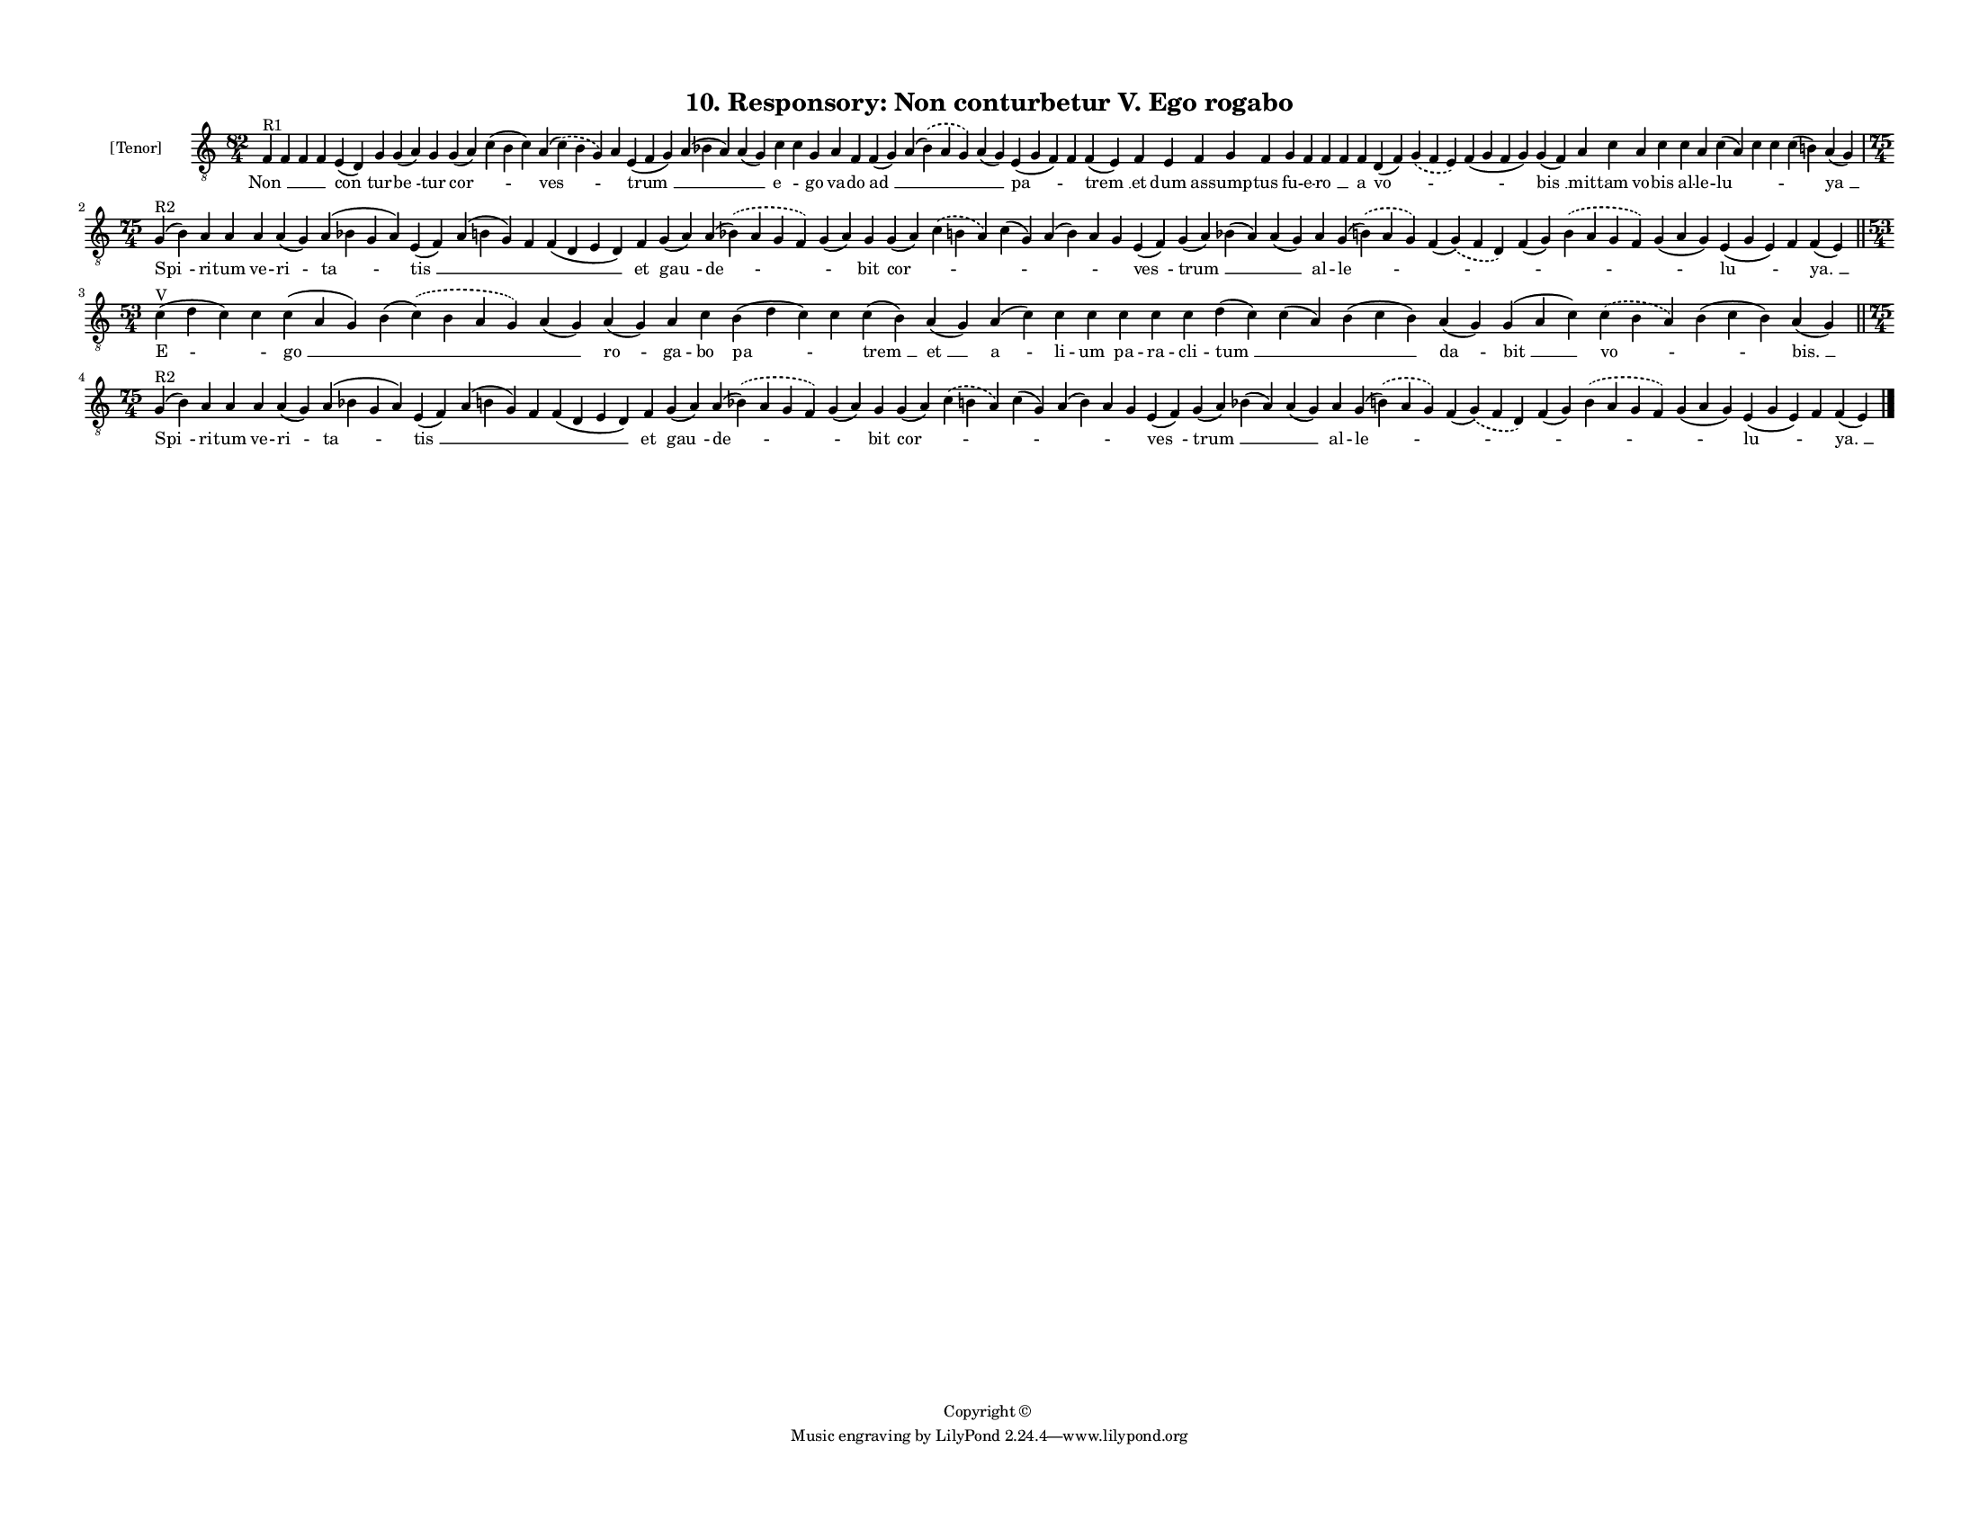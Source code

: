 
\version "2.18.2"
% automatically converted by musicxml2ly from musicxml/F3O10ps_Responsory_Non_conturbetur_V_Ego_rogabo.xml

\header {
    encodingsoftware = "Sibelius 6.2"
    encodingdate = "2017-03-20"
    copyright = "Copyright © "
    title = "10. Responsory: Non conturbetur V. Ego rogabo"
    }

#(set-global-staff-size 11.3811023622)
\paper {
    paper-width = 27.94\cm
    paper-height = 21.59\cm
    top-margin = 1.2\cm
    bottom-margin = 1.2\cm
    left-margin = 1.2\cm
    right-margin = 1.2\cm
    between-system-space = 0.93\cm
    page-top-space = 1.27\cm
    }
\layout {
    \context { \Score
        autoBeaming = ##f
        }
    }
PartPOneVoiceOne =  \relative f {
    \clef "treble_8" \key c \major \time 82/4 | % 1
    f4 ^"R1" f4 f4 f4 e4 ( d4 ) g4 g4 ( a4 ) g4 g4 ( a4 ) c4 ( b4 c4 ) a4
    ( \slurDashed c4 ) ( \slurSolid b4 g4 ) a4 e4 ( f4 g4 ) a4 ( bes4 a4
    ) a4 ( g4 ) c4 c4 g4 a4 f4 f4 ( g4 ) a4 ( \slurDashed bes4 ) (
    \slurSolid a4 g4 ) a4 ( g4 ) e4 ( g4 f4 ) f4 f4 ( e4 ) f4 e4 f4 g4 f4
    g4 f4 f4 f4 f4 d4 ( f4 ) \slurDashed g4 ( \slurSolid f4 e4 ) f4 ( g4
    f4 g4 ) g4 ( f4 ) a4 c4 a4 c4 c4 a4 c4 ( a4 ) c4 c4 c4 ( b4 ) a4 ( g4
    ) \break | % 2
    \time 75/4  | % 2
    g4 ^"R2" ( b4 ) a4 a4 a4 a4 ( g4 ) a4 ( bes4 g4 a4 ) e4 ( f4 ) a4 (
    b4 g4 ) f4 f4 ( d4 e4 d4 ) f4 g4 ( a4 ) a4 ( \slurDashed bes4 ) (
    \slurSolid a4 g4 f4 ) g4 ( a4 ) g4 g4 ( a4 ) \slurDashed c4 (
    \slurSolid b4 a4 ) c4 ( g4 ) a4 ( b4 ) a4 g4 e4 ( f4 ) g4 ( a4 ) bes4
    ( a4 ) a4 ( g4 ) a4 g4 ( \slurDashed b4 ) ( \slurSolid a4 g4 ) f4 (
    \slurDashed g4 ) ( \slurSolid f4 d4 ) f4 ( g4 ) \slurDashed b4 (
    \slurSolid a4 g4 f4 ) g4 ( a4 g4 ) e4 ( g4 e4 ) f4 f4 ( e4 ) \bar
    "||"
    \break | % 3
    \time 53/4  | % 3
    c'4 ^"V" ( d4 c4 ) c4 c4 ( a4 g4 ) b4 ( \slurDashed c4 ) (
    \slurSolid b4 a4 g4 ) a4 ( g4 ) a4 ( g4 ) a4 c4 b4 ( d4 c4 ) c4 c4 (
    b4 ) a4 ( g4 ) a4 ( c4 ) c4 c4 c4 c4 c4 d4 ( c4 ) c4 ( a4 ) b4 ( c4
    b4 ) a4 ( g4 ) g4 ( a4 c4 ) \slurDashed c4 ( \slurSolid b4 a4 ) b4 (
    c4 b4 ) a4 ( g4 ) \bar "||"
    \break | % 4
    \time 75/4  | % 4
    g4 ^"R2" ( b4 ) a4 a4 a4 a4 ( g4 ) a4 ( bes4 g4 a4 ) e4 ( f4 ) a4 (
    b4 g4 ) f4 f4 ( d4 e4 d4 ) f4 g4 ( a4 ) a4 ( \slurDashed bes4 ) (
    \slurSolid a4 g4 f4 ) g4 ( a4 ) g4 g4 ( a4 ) \slurDashed c4 (
    \slurSolid b4 a4 ) c4 ( g4 ) a4 ( b4 ) a4 g4 e4 ( f4 ) g4 ( a4 ) bes4
    ( a4 ) a4 ( g4 ) a4 g4 ( \slurDashed b4 ) ( \slurSolid a4 g4 ) f4 (
    \slurDashed g4 ) ( \slurSolid f4 d4 ) f4 ( g4 ) \slurDashed b4 (
    \slurSolid a4 g4 f4 ) g4 ( a4 g4 ) e4 ( g4 e4 ) f4 f4 ( e4 ) \bar
    "|."
    }

PartPOneVoiceOneLyricsOne =  \lyricmode { "Non " __ \skip4 \skip4 \skip4
    "con " -- tur -- "be " -- tur "cor " -- \skip4 "ves " -- \skip4
    "trum " __ \skip4 \skip4 "e " -- \skip4 go va -- do "ad " __ \skip4
    \skip4 "pa " -- \skip4 "trem " __ et dum as -- sump -- tus fu -- e
    -- "ro " __ \skip4 a "vo " -- \skip4 \skip4 "bis " __ mit -- tam vo
    -- bis al -- le -- "lu " -- \skip4 \skip4 \skip4 "ya " __ "Spi " --
    ri -- tum ve -- ri -- "ta " -- "tis " __ \skip4 \skip4 \skip4 et
    "gau " -- "de " -- \skip4 bit "cor " -- \skip4 \skip4 \skip4 \skip4
    \skip4 "ves " -- "trum " __ \skip4 \skip4 al -- "le " -- \skip4
    \skip4 \skip4 \skip4 "lu " -- \skip4 "ya. " __ "E " -- \skip4 "go "
    __ \skip4 \skip4 "ro " -- ga -- bo "pa " -- \skip4 "trem " __ "et "
    __ "a " -- li -- um pa -- ra -- cli -- "tum " __ \skip4 \skip4 "da "
    -- "bit " __ "vo " -- \skip4 "bis. " __ "Spi " -- ri -- tum ve -- ri
    -- "ta " -- "tis " __ \skip4 \skip4 \skip4 et "gau " -- "de " --
    \skip4 bit "cor " -- \skip4 \skip4 \skip4 \skip4 \skip4 "ves " --
    "trum " __ \skip4 \skip4 al -- "le " -- \skip4 \skip4 \skip4 \skip4
    "lu " -- \skip4 "ya. " __ }

% The score definition
\score {
    <<
        \new Staff <<
            \set Staff.instrumentName = "[Tenor]"
            \context Staff << 
                \context Voice = "PartPOneVoiceOne" { \PartPOneVoiceOne }
                \new Lyrics \lyricsto "PartPOneVoiceOne" \PartPOneVoiceOneLyricsOne
                >>
            >>
        
        >>
    \layout {}
    % To create MIDI output, uncomment the following line:
    %  \midi {}
    }


